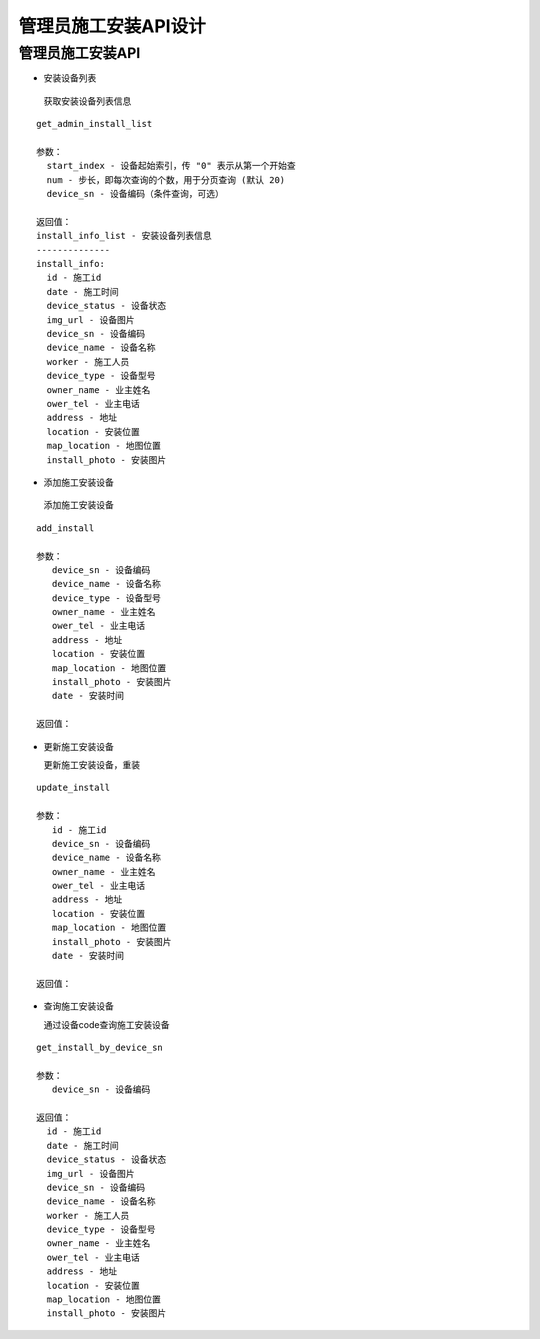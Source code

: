 管理员施工安装API设计
====================


管理员施工安装API
^^^^^^^^^^^^

- 安装设备列表

 获取安装设备列表信息

::

        get_admin_install_list

        参数：
          start_index - 设备起始索引，传 "0" 表示从第一个开始查
          num - 步长，即每次查询的个数，用于分页查询 (默认 20)
          device_sn - 设备编码（条件查询，可选）

        返回值：
        install_info_list - 安装设备列表信息
        --------------
        install_info:
          id - 施工id
          date - 施工时间
          device_status - 设备状态
          img_url - 设备图片
          device_sn - 设备编码
          device_name - 设备名称
          worker - 施工人员
          device_type - 设备型号
          owner_name - 业主姓名
          ower_tel - 业主电话
          address - 地址
          location - 安装位置
          map_location - 地图位置
          install_photo - 安装图片

- 添加施工安装设备

 添加施工安装设备

::

   add_install

   参数：
      device_sn - 设备编码
      device_name - 设备名称
      device_type - 设备型号
      owner_name - 业主姓名
      ower_tel - 业主电话
      address - 地址
      location - 安装位置
      map_location - 地图位置
      install_photo - 安装图片
      date - 安装时间

   返回值：

- 更新施工安装设备

  更新施工安装设备，重装

::

  update_install

  参数：
     id - 施工id
     device_sn - 设备编码
     device_name - 设备名称
     owner_name - 业主姓名
     ower_tel - 业主电话
     address - 地址
     location - 安装位置
     map_location - 地图位置
     install_photo - 安装图片
     date - 安装时间

  返回值：

- 查询施工安装设备

  通过设备code查询施工安装设备

::

  get_install_by_device_sn

  参数：
     device_sn - 设备编码

  返回值：
    id - 施工id
    date - 施工时间
    device_status - 设备状态
    img_url - 设备图片
    device_sn - 设备编码
    device_name - 设备名称
    worker - 施工人员
    device_type - 设备型号
    owner_name - 业主姓名
    ower_tel - 业主电话
    address - 地址
    location - 安装位置
    map_location - 地图位置
    install_photo - 安装图片
